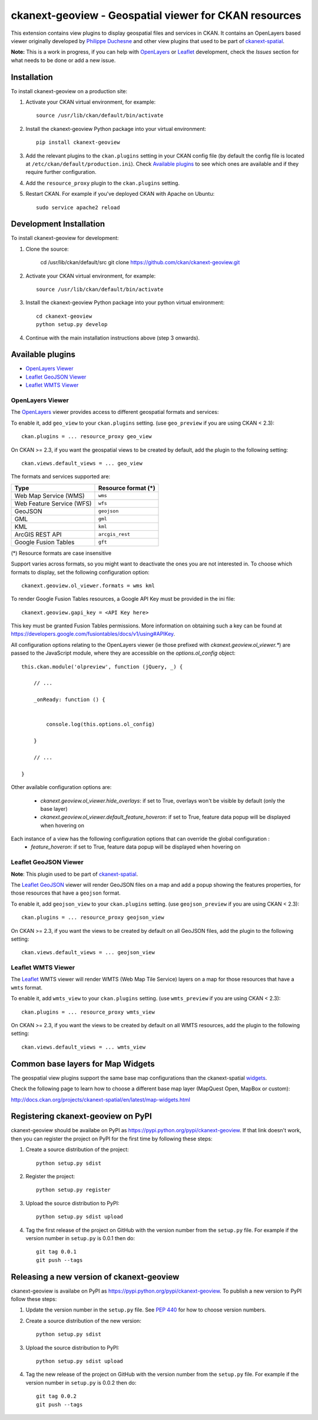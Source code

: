 ======================================================
ckanext-geoview - Geospatial viewer for CKAN resources
======================================================


This extension contains view plugins to display geospatial files and services in CKAN.
It contains an OpenLayers based viewer originally developed by `Philippe Duchesne`_ and other view plugins that
used to be part of ckanext-spatial_.

**Note:** This is a work in progress, if you can help with `OpenLayers`_ or `Leaflet`_ development,
check the `Issues` section for what needs to be done or add a new issue.



------------
Installation
------------

To install ckanext-geoview on a production site:

1. Activate your CKAN virtual environment, for example::

     source /usr/lib/ckan/default/bin/activate

2. Install the ckanext-geoview Python package into your virtual environment::

     pip install ckanext-geoview

3. Add the relevant plugins to the ``ckan.plugins`` setting in your CKAN
   config file (by default the config file is located at
   ``/etc/ckan/default/production.ini``). Check `Available plugins`_ to see which
   ones are available and if they require further configuration.

4. Add the ``resource_proxy`` plugin to the ``ckan.plugins`` setting.

5. Restart CKAN. For example if you've deployed CKAN with Apache on Ubuntu::

     sudo service apache2 reload

------------------------
Development Installation
------------------------

To install ckanext-geoview for development:

1. Clone the source:

    cd /usr/lib/ckan/default/src
    git clone https://github.com/ckan/ckanext-geoview.git

2. Activate your CKAN virtual environment, for example::

    source /usr/lib/ckan/default/bin/activate

3. Install the ckanext-geoview Python package into your python virtual environment::

    cd ckanext-geoview
    python setup.py develop

4. Continue with the main installation instructions above (step 3 onwards).

-----------------
Available plugins
-----------------

* `OpenLayers Viewer`_
* `Leaflet GeoJSON Viewer`_
* `Leaflet WMTS Viewer`_


OpenLayers Viewer
-----------------

.. image:: http://i.imgur.com/wCQm2Uh.jpg

The OpenLayers_ viewer provides access to different geospatial formats and services:

To enable it, add ``geo_view`` to your ``ckan.plugins`` setting. (use ``geo_preview`` if you are using CKAN < 2.3)::

    ckan.plugins = ... resource_proxy geo_view

On CKAN >= 2.3, if you want the geospatial views to be created by default, add the plugin to the following setting::


    ckan.views.default_views = ... geo_view

The formats and services supported are:

========================= ===================
Type                      Resource format (*)
========================= ===================
Web Map Service (WMS)     ``wms``
Web Feature Service (WFS) ``wfs``
GeoJSON                   ``geojson``
GML                       ``gml``
KML                       ``kml``
ArcGIS REST API           ``arcgis_rest``
Google Fusion Tables      ``gft``
========================= ===================

(*) Resource formats are case insensitive

Support varies across formats, so you might want to deactivate the ones you are not interested in.
To choose which formats to display, set the following configuration option::

    ckanext.geoview.ol_viewer.formats = wms kml

To render Google Fusion Tables resources, a Google API Key must be provided in the ini file::

    ckanext.geoview.gapi_key = <API Key here>

This key must be granted Fusion Tables permissions. More information on obtaining such a key can be found at https://developers.google.com/fusiontables/docs/v1/using#APIKey.

All configuration options relating to the OpenLayers viewer (ie those prefixed with `ckanext.geoview.ol_viewer.*`)
are passed to the JavaScript module, where they are accessible on the `options.ol_config` object::

    this.ckan.module('olpreview', function (jQuery, _) {

        // ...

        _onReady: function () {


            console.log(this.options.ol_config)

        }

        // ...

    }

Other available configuration options are:

 * `ckanext.geoview.ol_viewer.hide_overlays`: if set to True, overlays won't be visible by default (only the base layer)
 * `ckanext.geoview.ol_viewer.default_feature_hoveron`: if set to True, feature data popup will be displayed when hovering on


Each instance of a view has the following configuration options that can override the global configuration :
 * `feature_hoveron`: if set to True, feature data popup will be displayed when hovering on

Leaflet GeoJSON Viewer
----------------------

**Note**: This plugin used to be part of ckanext-spatial_.

.. image:: http://i.imgur.com/4w9du2T.png

The Leaflet_ GeoJSON_ viewer will render GeoJSON files on a map and add a popup showing the features properties, for those resources that have a ``geojson`` format.

To enable it, add ``geojson_view`` to your ``ckan.plugins`` setting. (use ``geojson_preview`` if you are using CKAN < 2.3)::

    ckan.plugins = ... resource_proxy geojson_view

On CKAN >= 2.3, if you want the views to be created by default on all GeoJSON files, add the plugin to the following setting::


    ckan.views.default_views = ... geojson_view


Leaflet WMTS Viewer
----------------------

.. image:: http://i.imgur.com/MderhVH.png

The Leaflet_ WMTS viewer will render WMTS (Web Map Tile Service) layers on a map for those resources that have a ``wmts`` format.

To enable it, add ``wmts_view`` to your ``ckan.plugins`` setting. (use ``wmts_preview`` if you are using CKAN < 2.3)::

    ckan.plugins = ... resource_proxy wmts_view

On CKAN >= 2.3, if you want the views to be created by default on all WMTS resources, add the plugin to the following setting::


    ckan.views.default_views = ... wmts_view


----------------------------------
Common base layers for Map Widgets
----------------------------------

The geospatial view plugins support the same base map configurations than the ckanext-spatial `widgets`_.

Check the following page to learn how to choose a different base map layer (MapQuest Open, MapBox or custom):

http://docs.ckan.org/projects/ckanext-spatial/en/latest/map-widgets.html

.. image:: http://i.imgur.com/cdiIjkU.png


.. _widgets: http://docs.ckan.org/projects/ckanext-spatial/en/latest/spatial-search.html#spatial-search-widget


-----------------------------------
Registering ckanext-geoview on PyPI
-----------------------------------

ckanext-geoview should be availabe on PyPI as
https://pypi.python.org/pypi/ckanext-geoview. If that link doesn't work, then
you can register the project on PyPI for the first time by following these
steps:

1. Create a source distribution of the project::

     python setup.py sdist

2. Register the project::

     python setup.py register

3. Upload the source distribution to PyPI::

     python setup.py sdist upload

4. Tag the first release of the project on GitHub with the version number from
   the ``setup.py`` file. For example if the version number in ``setup.py`` is
   0.0.1 then do::

       git tag 0.0.1
       git push --tags


------------------------------------------
Releasing a new version of ckanext-geoview
------------------------------------------

ckanext-geoview is availabe on PyPI as https://pypi.python.org/pypi/ckanext-geoview.
To publish a new version to PyPI follow these steps:

1. Update the version number in the ``setup.py`` file.
   See `PEP 440 <http://legacy.python.org/dev/peps/pep-0440/#public-version-identifiers>`_
   for how to choose version numbers.

2. Create a source distribution of the new version::

     python setup.py sdist

3. Upload the source distribution to PyPI::

     python setup.py sdist upload

4. Tag the new release of the project on GitHub with the version number from
   the ``setup.py`` file. For example if the version number in ``setup.py`` is
   0.0.2 then do::

       git tag 0.0.2
       git push --tags

.. _Philippe Duchesne: https://github.com/pduchesne
.. _OpenLayers: http://openlayers.org
.. _Leaflet: http://leafletjs.com/
.. _GeoJSON: http://geojson.org/
.. _ckanext-spatial: https://github.com/ckan/ckanext-spatial

